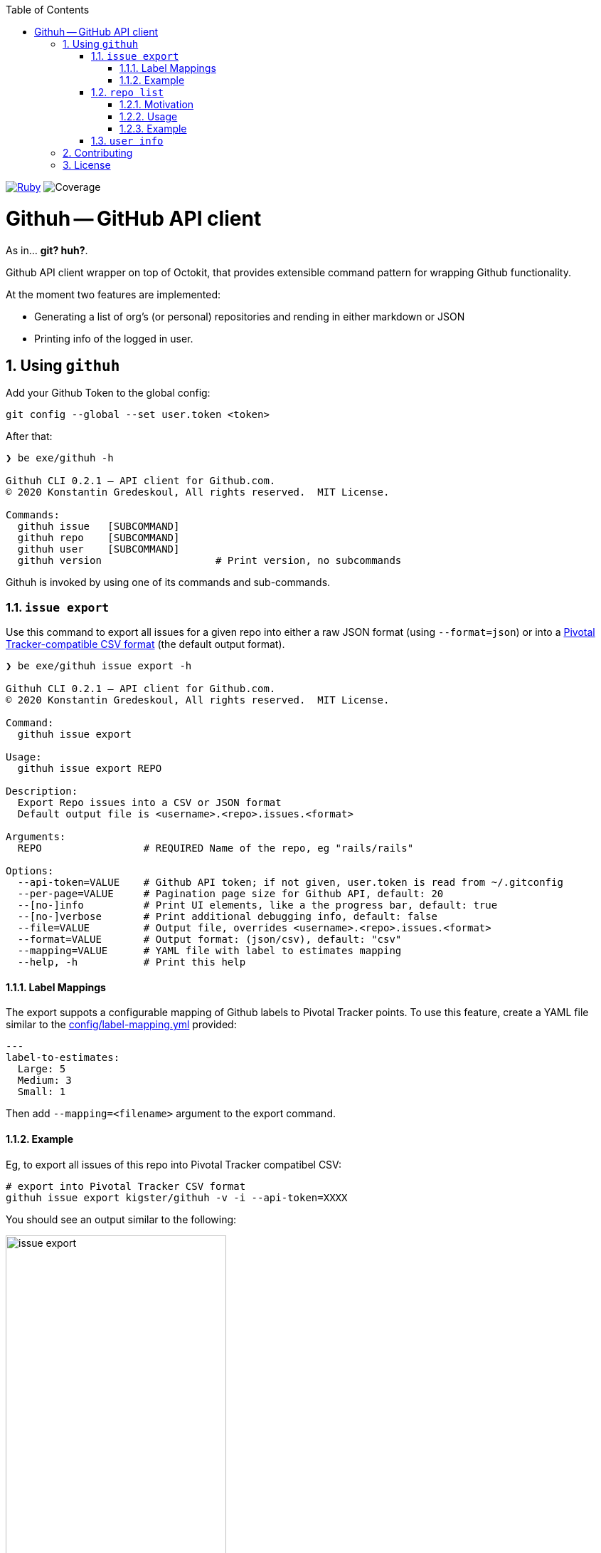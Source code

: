 :doctype: book
:toc:
:toclevels: 4
:sectnums:
image:https://github.com/kigster/githuh/workflows/Ruby/badge.svg[Ruby,link=https://github.com/kigster/githuh/actions?query=workflow%3ARuby]
image:docs/img/coverage.svg[Coverage]

= Githuh -- GitHub API client

As in... *git? huh?*.

Github API client wrapper on top of Octokit, that provides extensible command pattern for wrapping Github functionality.

At the moment two features are implemented:

* Generating a list of org's (or personal) repositories and rending in either markdown or JSON
* Printing info of the logged in user.

== Using `githuh`

Add your Github Token to the global config:

[source,bash]
----
git config --global --set user.token <token>
----

After that:

[source,bash]
----
❯ be exe/githuh -h

Githuh CLI 0.2.1 — API client for Github.com.
© 2020 Konstantin Gredeskoul, All rights reserved.  MIT License.

Commands:
  githuh issue   [SUBCOMMAND]
  githuh repo    [SUBCOMMAND]
  githuh user    [SUBCOMMAND]
  githuh version                   # Print version, no subcommands
----

Githuh is invoked by using one of its commands and sub-commands.


=== `issue export`

Use this command to export all issues for a given repo into either a raw JSON format (using `--format=json`) or into a https://www.pivotaltracker.com/help/articles/csv_import_export[Pivotal Tracker-compatible CSV format] (the default output format).

[source,bash]
----
❯ be exe/githuh issue export -h

Githuh CLI 0.2.1 — API client for Github.com.
© 2020 Konstantin Gredeskoul, All rights reserved.  MIT License.

Command:
  githuh issue export

Usage:
  githuh issue export REPO

Description:
  Export Repo issues into a CSV or JSON format
  Default output file is <username>.<repo>.issues.<format>

Arguments:
  REPO                 # REQUIRED Name of the repo, eg "rails/rails"

Options:
  --api-token=VALUE    # Github API token; if not given, user.token is read from ~/.gitconfig
  --per-page=VALUE     # Pagination page size for Github API, default: 20
  --[no-]info          # Print UI elements, like a the progress bar, default: true
  --[no-]verbose       # Print additional debugging info, default: false
  --file=VALUE         # Output file, overrides <username>.<repo>.issues.<format>
  --format=VALUE       # Output format: (json/csv), default: "csv"
  --mapping=VALUE      # YAML file with label to estimates mapping
  --help, -h           # Print this help
----

==== Label Mappings

The export suppots a configurable mapping of Github labels to Pivotal Tracker points. To use this feature, create a YAML file similar to the xref:config/label-mapping.yml[config/label-mapping.yml] provided:

[source,yaml]
----
---
label-to-estimates:
  Large: 5
  Medium: 3
  Small: 1
----

Then add `--mapping=<filename>` argument to the export command.

==== Example

Eg, to export all issues of this repo into Pivotal Tracker compatibel CSV:

[source,bash]
----
# export into Pivotal Tracker CSV format
githuh issue export kigster/githuh -v -i --api-token=XXXX
----

You should see an output similar to the following:

image::docs/img/githuh-issue-export.png[issue export,width=60%,border=1]


=== `repo list`

==== Motivation

This functionality was born out of the need to generate a brief but comprehensive, well-formatted list of prior inventions for a typical employment contract.

NOTE: nothing in this library constitutes a legal advice. Use it at your own risk. For more information, please see xref:WARANTY.adoc[WARRANTY].

Please watch the following Ascii Screen cast to see this command in action:

image::https://asciinema.org/a/CW8NbYfu9RsifQJVU6tKRtRkU.svg[asciicast,link=https://asciinema.org/a/CW8NbYfu9RsifQJVU6tKRtRkU]

==== Usage

[source,bash]
----
❯ githuh repo list --help

Githuh CLI 0.1.2 — API client for Github.com.
© 2020 Konstantin Gredeskoul, All rights reserved.  MIT License.

Usage:
  githuh repo list

Description:
  List owned repositories and render the output in markdown or JSON
  Default output file is <username>.repositories.<format>

Options:
  --api-token=VALUE   # Github API token; if not given, user.token is read from ~/.gitconfig
  --per-page=VALUE    # Pagination page size for Github API, default: 20
  --[no-]info         # Print UI elements, like a the progress bar, default: true
  --[no-]verbose      # Print additional debugging info, default: false
  --file=VALUE        # Output file, overrides <username>.repositories.<format>
  --format=VALUE      # Output format: (markdown/json), default: "markdown"
  --forks=VALUE       # Include or exclude forks: (exclude/include/only), default: "exclude"
  --[no-]private      # If specified, returns only private repos for true, public for false
  --help, -h          # Print this help
----

==== Example

For instance, to generate a markdown list of all of your *public* repos that are also *not forks*, run the following:

[source,bash]
----
$ githuh repo list --format=markdown --no-private --forks=exclude --file=repos.md
----

=== `user info`

This command prints the info about currently authenticated user.

[source,bash]
----
❯ githuh user info
{
                  :login => "kigster",
                    :url => "https://api.github.com/users/kigster",
               :html_url => "https://github.com/kigster",
               ..............
----

== Contributing

Please submit a pull request at https://github.com/kigster/githuh/pulls

== License

&copy; 2020 Konstantin Gredeskoul, link:LICENSE[MIT License]
